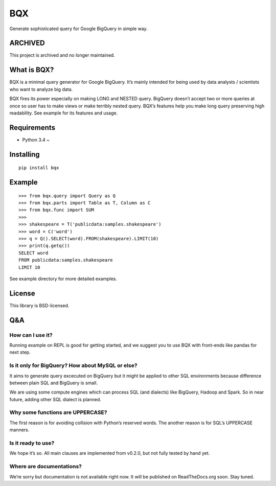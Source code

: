 BQX
===

|Build Status| |Coverage Status|

Generate sophisticated query for Google BigQuery in simple way.

ARCHIVED
--------

This project is archived and no longer maintained.

What is BQX?
------------

BQX is a minimal query generator for Google BigQuery. It’s mainly
intended for being used by data analysts / scientists who want to
analyze big data.

BQX fires its power especially on making LONG and NESTED query. BigQuery
doesn’t accept two or more queries at once so user has to make views or
make terribly nested query. BQX’s features help you make long query
preserving high readability. See example for its features and usage.

Requirements
------------

-  Python 3.4 ~

Installing
----------

::

   pip install bqx

Example
-------

::

   >>> from bqx.query import Query as Q
   >>> from bqx.parts import Table as T, Column as C
   >>> from bqx.func import SUM
   >>>
   >>> shakespeare = T('publicdata:samples.shakespeare')
   >>> word = C('word')
   >>> q = Q().SELECT(word).FROM(shakespeare).LIMIT(10)
   >>> print(q.getq())
   SELECT word
   FROM publicdata:samples.shakespeare
   LIMIT 10

See example directory for more detailed examples.

License
-------

This library is BSD-licensed.

Q&A
---

How can I use it?
~~~~~~~~~~~~~~~~~

Running example on REPL is good for getting started, and we suggest you
to use BQX with front-ends like pandas for next step.

Is it only for BigQuery? How about MySQL or else?
~~~~~~~~~~~~~~~~~~~~~~~~~~~~~~~~~~~~~~~~~~~~~~~~~

It aims to generate query excecuted on BigQuery but it might be applied
to other SQL environments because difference between plain SQL and
BigQuery is small.

We are using some compute engines which can process SQL (and dialects)
like BigQuery, Hadoop and Spark. So in near future, adding other SQL
dialect is planned.

Why some functions are UPPERCASE?
~~~~~~~~~~~~~~~~~~~~~~~~~~~~~~~~~

The first reason is for avoiding collision with Python’s reserved words.
The another reason is for SQL’s UPPERCASE manners.

Is it ready to use?
~~~~~~~~~~~~~~~~~~~

We hope it’s so. All main clauses are implemented from v0.2.0, but not
fully tested by hand yet.

Where are documentations?
~~~~~~~~~~~~~~~~~~~~~~~~~

We’re sorry but documentation is not available right now. It will be
published on ReadTheDocs.org soon. Stay tuned.

.. |Build Status| image:: https://img.shields.io/travis/fuller-inc/bqx/master.svg?style=flat-square
   :target: https://travis-ci.org/fuller-inc/bqx
.. |Coverage Status| image:: https://img.shields.io/coveralls/fuller-inc/bqx/master.svg?style=flat-square
   :target: https://coveralls.io/github/fuller-inc/bqx?branch=master
